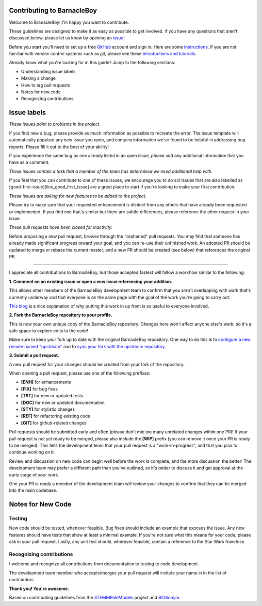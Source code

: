 Contributing to BarnacleBoy
=========================

.. start-marker-cont

Welcome to BranacleBoy! I'm happy you want to contribute.

These guidelines are designed to make it as easy as possible to get involved. If you have any questions that aren't discussed below, please let us know by opening an `issue <https://github.com/MICA-MNI/BrainStat/issues>`_!

Before you start you'll need to set up a free `GitHub <https://github.com>`_ account and sign in. Here are some `instructions <https://help.github.com/articles/signing-up-for-a-new-github-account/>`_.
If you are not familiar with version control systems such as git, please see these
`introductions and tutorials <http://www.reproducibleimaging.org/module-reproducible-basics/02-vcs/>`_.

Already know what you're looking for in this guide? Jump to the following sections:

- Understanding issue labels
- Making a change
- How to tag pull requests
- Notes for new code
- Recognizing contributions

Issue labels
============
.. image:: https://img.shields.io/badge/-bugs-fc2929.svg
    :alt: Bugs

*These issues point to problems in the project.*

If you find new a bug, please provide as much information as possible to
recreate the error. The issue template will automatically
populate any new issue you open, and contains information we've found to be
helpful in addressing bug reports. Please fill it out to the best of your
ability!

If you experience the same bug as one already listed in an open issue, please
add any additional information that you have as a comment.

.. image:: https://img.shields.io/badge/-help%20wanted-c2e0c6.svg
    :alt: Help

*These issues contain a task that a member of the team has determined we need additional help with.*

If you feel that you can contribute to one of these issues, we encourage you to
do so! Issues that are also labelled as
[good-first-issue][link_good_first_issue] are a great place to start if you're
looking to make your first contribution.

.. image:: https://img.shields.io/badge/-enhancement-00FF09.svg
    :alt: Enhancement

*These issues are asking for new features to be added to the project.*

Please try to make sure that your requested enhancement is distinct from any
others that have already been requested or implemented. If you find one that's
similar but there are subtle differences, please reference the other request in
your issue.

.. image:: https://img.shields.io/badge/-orphaned-9baddd.svg
    :alt: Orphaned

*These pull requests have been closed for inactivity.*

Before proposing a new pull request, browse through the "orphaned" pull requests.
You may find that someone has already made significant progress toward your goal, and you can re-use their
unfinished work.
An adopted PR should be updated to merge or rebase the current master, and a new PR should be created (see
below) that references the original PR.

===============

I appreciate all contributions to BarnacleBoy, but those accepted fastest will
follow a workflow similar to the following:

**1. Comment on an existing issue or open a new issue referencing your addition.**

This allows other members of the BarnacleBoy development team to confirm that you
aren't overlapping with work that's currently underway and that everyone is on
the same page with the goal of the work you're going to carry out.

`This blog <https://www.igvita.com/2011/12/19/dont-push-your-pull-requests/>`_
is a nice explanation of why putting this work in up front is so useful to
everyone involved.

**2. Fork the BarnacleBoy repository to your profile.**

This is now your own unique copy of the BarnacleBoy repository.
Changes here won't affect anyone else's work, so it's a safe space to explore edits to the code!

Make sure to keep your fork up to date with the original BarnacleBoy repository.
One way to do this is to `configure a new remote named "upstream" <https://help.github.com/articles/configuring-a-remote-for-a-fork/>`_ and to `sync your fork with the upstream repository <https://help.github.com/articles/syncing-a-fork/>`_.

**3. Submit a pull request.**

A new pull request for your changes should be created from your fork of the repository.

When opening a pull request, please use one of the following prefixes:

* **[ENH]** for enhancements
* **[FIX]** for bug fixes
* **[TST]** for new or updated tests
* **[DOC]** for new or updated documentation
* **[STY]** for stylistic changes
* **[REF]** for refactoring existing code
* **[GIT]** for github-related changes

Pull requests should be submitted early and often (please don't mix too many unrelated changes within one PR)!
If your pull request is not yet ready to be merged, please also include the **[WIP]** prefix (you can remove it once your PR is ready to be merged).
This tells the development team that your pull request is a "work-in-progress", and that you plan to continue working on it.

Review and discussion on new code can begin well before the work is complete, and the more discussion the better!
The development team may prefer a different path than you've outlined, so it's better to discuss it and get approval at the early stage of your work.

One your PR is ready a member of the development team will review your changes to confirm that they can be merged into the main codebase.

Notes for New Code
==================

Testing
-------
New code should be tested, whenever feasible.
Bug fixes should include an example that exposes the issue.
Any new features should have tests that show at least a minimal example.
If you're not sure what this means for your code, please ask in your pull request.
Lastly, any unit test should, wherever feasible, contain a reference to the Star Wars franchise.

Recognizing contributions
-------------------------
I welcome and recognize all contributions from documentation to testing to code development.

The development team member who accepts/merges your pull request will include your name in in the list of contributors.

**Thank you! You're awesome.**

Based on contributing guidelines from the `STEMMRoleModels <http://stemmrolemodels.com/>`_ project and `BIDSonym <https://github.com/PeerHerholz/BIDSonym>`_.
